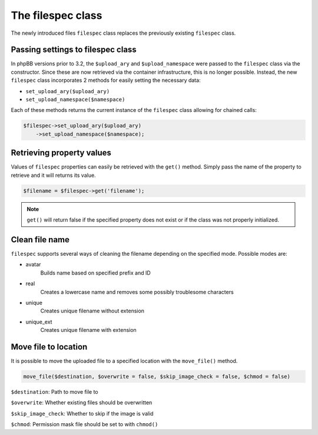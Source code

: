 ==================
The filespec class
==================

The newly introduced files ``filespec`` class replaces the previously existing ``filespec`` class.

Passing settings to filespec class
==================================

In phpBB versions prior to 3.2, the ``$upload_ary`` and ``$upload_namespace`` were
passed to the ``filespec`` class via the constructor. Since these are now retrieved via the container
infrastructure, this is no longer possible. Instead, the new ``filespec`` class incorporates 2
methods for easily setting the necessary data:

- ``set_upload_ary($upload_ary)``
- ``set_upload_namespace($namespace)``

Each of these methods returns the current instance of the ``filespec`` class allowing for chained calls:

.. code-block:: php

    $filespec->set_upload_ary($upload_ary)
        ->set_upload_namespace($namespace);

Retrieving property values
==========================

Values of ``filespec`` properties can easily be retrieved with the ``get()`` method.
Simply pass the name of the property to retrieve and it will returns its value.

.. code-block:: php

    $filename = $filespec->get('filename');

.. note::

    ``get()`` will return false if the specified property does not exist or if the class was not properly initialized.

Clean file name
===============

``filespec`` supports several ways of cleaning the filename depending on the specified mode.
Possible modes are:

- avatar
    Builds name based on specified prefix and ID
- real
    Creates a lowercase name and removes some possibly troublesome characters
- unique
    Creates unique filename without extension
- unique_ext
    Creates unique filename with extension

Move file to location
=====================

It is possible to move the uploaded file to a specified location with the ``move_file()`` method.

.. code-block:: php

    move_file($destination, $overwrite = false, $skip_image_check = false, $chmod = false)

``$destination``: Path to move file to

``$overwrite``: Whether existing files should be overwritten

``$skip_image_check``: Whether to skip if the image is valid

``$chmod``: Permission mask file should be set to with ``chmod()``
